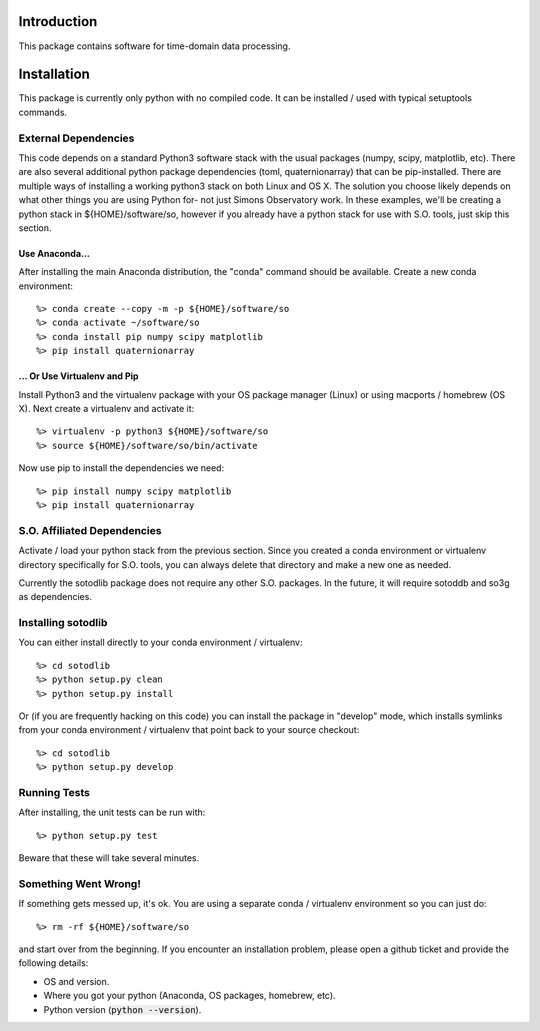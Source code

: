 .. _intro:

Introduction
==============================

This package contains software for time-domain data processing.


Installation
===============

This package is currently only python with no compiled code.  It can be
installed / used with typical setuptools commands.

External Dependencies
------------------------

This code depends on a standard Python3 software stack with the usual packages
(numpy, scipy, matplotlib, etc).  There are also several additional python
package dependencies (toml, quaternionarray) that can be pip-installed.  There
are multiple ways of installing a working python3 stack on both Linux and OS X.
The solution you choose likely depends on what other things you are using
Python for- not just Simons Observatory work.  In these examples, we'll be
creating a python stack in ${HOME}/software/so, however if you already have a
python stack for use with S.O. tools, just skip this section.

Use Anaconda...
~~~~~~~~~~~~~~~~~~~~~~~~~~~~~~~~~~~

After installing
the main Anaconda distribution, the "conda" command should be available.
Create a new conda environment::

  %> conda create --copy -m -p ${HOME}/software/so
  %> conda activate ~/software/so
  %> conda install pip numpy scipy matplotlib
  %> pip install quaternionarray

... Or Use Virtualenv and Pip
~~~~~~~~~~~~~~~~~~~~~~~~~~~~~~~~~~~~~

Install Python3 and the virtualenv package with your OS package manager (Linux)
or using macports / homebrew (OS X).  Next create a virtualenv and activate
it::

  %> virtualenv -p python3 ${HOME}/software/so
  %> source ${HOME}/software/so/bin/activate

Now use pip to install the dependencies we need::

    %> pip install numpy scipy matplotlib
    %> pip install quaternionarray


S.O. Affiliated Dependencies
---------------------------------

Activate / load your python stack from the previous section.  Since you created
a conda environment or virtualenv directory specifically for S.O. tools, you
can always delete that directory and make a new one as needed.

Currently the sotodlib package does not require any other S.O. packages.  In
the future, it will require sotoddb and so3g as dependencies.


Installing sotodlib
-----------------------------

You can either install directly to your conda environment / virtualenv::

    %> cd sotodlib
    %> python setup.py clean
    %> python setup.py install

Or (if you are frequently hacking on this code) you can install the package in
"develop" mode, which installs symlinks from your conda environment /
virtualenv that point back to your source checkout::

    %> cd sotodlib
    %> python setup.py develop


Running Tests
------------------

After installing, the unit tests can be run with::

    %> python setup.py test

Beware that these will take several minutes.


Something Went Wrong!
---------------------------

If something gets messed up, it's ok.  You are using a separate conda / virtualenv environment so you can just do::

    %> rm -rf ${HOME}/software/so

and start over from the beginning.  If you encounter an installation problem, please open a github ticket and provide the following details:

- OS and version.

- Where you got your python (Anaconda, OS packages, homebrew, etc).

- Python version (:code:`python --version`).
